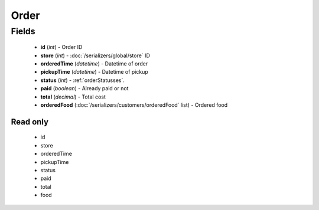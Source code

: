 Order
=====

Fields
------
    - **id** (*int*) - Order ID
    - **store** (*int*) - :doc:`/serializers/global/store` ID
    - **orderedTime** (*datetime*) - Datetime of order
    - **pickupTime** (*datetime*) - Datetime of pickup
    - **status** (*int*) - :ref:`orderStatusses`.
    - **paid** (*boolean*) - Already paid or not
    - **total** (*decimal*) - Total cost
    - **orderedFood** (:doc:`/serializers/customers/orderedFood` list) - Ordered food

Read only
^^^^^^^^^
    - id
    - store
    - orderedTime
    - pickupTime
    - status
    - paid
    - total
    - food
